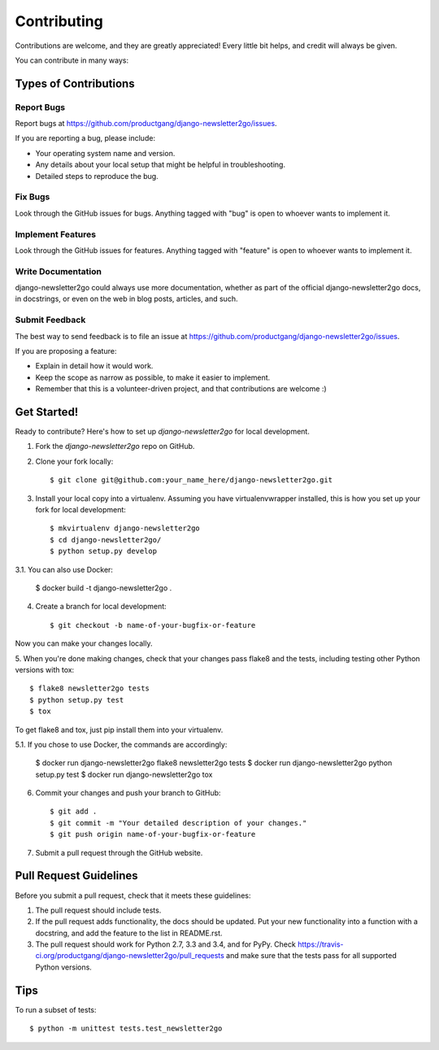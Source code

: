 ============
Contributing
============

Contributions are welcome, and they are greatly appreciated! Every
little bit helps, and credit will always be given.

You can contribute in many ways:

Types of Contributions
----------------------

Report Bugs
~~~~~~~~~~~

Report bugs at https://github.com/productgang/django-newsletter2go/issues.

If you are reporting a bug, please include:

* Your operating system name and version.
* Any details about your local setup that might be helpful in troubleshooting.
* Detailed steps to reproduce the bug.

Fix Bugs
~~~~~~~~

Look through the GitHub issues for bugs. Anything tagged with "bug"
is open to whoever wants to implement it.

Implement Features
~~~~~~~~~~~~~~~~~~

Look through the GitHub issues for features. Anything tagged with "feature"
is open to whoever wants to implement it.

Write Documentation
~~~~~~~~~~~~~~~~~~~

django-newsletter2go could always use more documentation, whether as part of the
official django-newsletter2go docs, in docstrings, or even on the web in blog posts,
articles, and such.

Submit Feedback
~~~~~~~~~~~~~~~

The best way to send feedback is to file an issue at https://github.com/productgang/django-newsletter2go/issues.

If you are proposing a feature:

* Explain in detail how it would work.
* Keep the scope as narrow as possible, to make it easier to implement.
* Remember that this is a volunteer-driven project, and that contributions
  are welcome :)

Get Started!
------------

Ready to contribute? Here's how to set up `django-newsletter2go` for local development.

1. Fork the `django-newsletter2go` repo on GitHub.
2. Clone your fork locally::

    $ git clone git@github.com:your_name_here/django-newsletter2go.git

3. Install your local copy into a virtualenv. Assuming you have virtualenvwrapper installed, this is how you set up your fork for local development::

    $ mkvirtualenv django-newsletter2go
    $ cd django-newsletter2go/
    $ python setup.py develop

3.1. You can also use Docker:

    $ docker build -t django-newsletter2go .

4. Create a branch for local development::

    $ git checkout -b name-of-your-bugfix-or-feature

Now you can make your changes locally.

5. When you're done making changes, check that your changes pass flake8 and the
tests, including testing other Python versions with tox::

    $ flake8 newsletter2go tests
    $ python setup.py test
    $ tox

To get flake8 and tox, just pip install them into your virtualenv.

5.1. If you chose to use Docker, the commands are accordingly:

    $ docker run django-newsletter2go flake8 newsletter2go tests
    $ docker run django-newsletter2go python setup.py test
    $ docker run django-newsletter2go tox

6. Commit your changes and push your branch to GitHub::

    $ git add .
    $ git commit -m "Your detailed description of your changes."
    $ git push origin name-of-your-bugfix-or-feature

7. Submit a pull request through the GitHub website.

Pull Request Guidelines
-----------------------

Before you submit a pull request, check that it meets these guidelines:

1. The pull request should include tests.
2. If the pull request adds functionality, the docs should be updated. Put
   your new functionality into a function with a docstring, and add the
   feature to the list in README.rst.
3. The pull request should work for Python 2.7, 3.3 and 3.4, and for PyPy. Check
   https://travis-ci.org/productgang/django-newsletter2go/pull_requests
   and make sure that the tests pass for all supported Python versions.

Tips
----

To run a subset of tests::

    $ python -m unittest tests.test_newsletter2go
